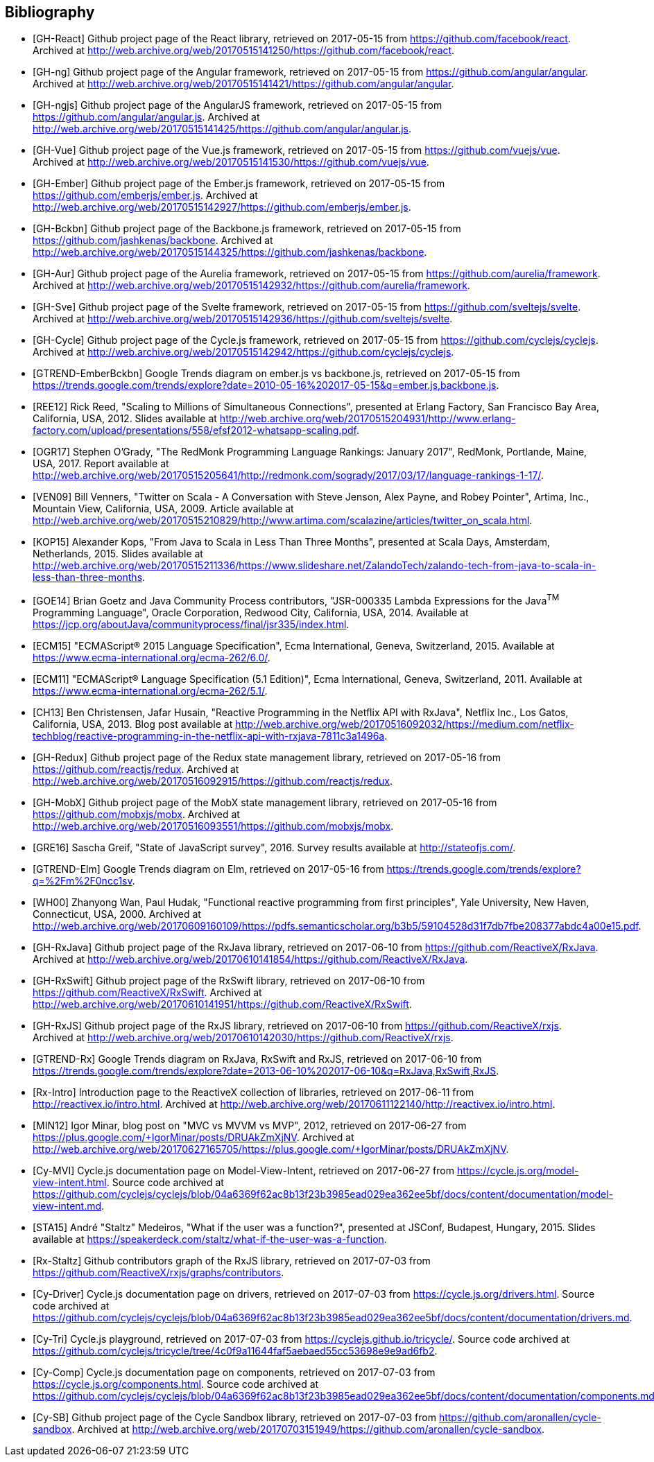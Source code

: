<<<

== Bibliography

[bibliography]
* [[[GH-React]]]
Github project page of the React library,
retrieved on 2017-05-15
from https://github.com/facebook/react.
Archived at http://web.archive.org/web/20170515141250/https://github.com/facebook/react.
* [[[GH-ng]]]
Github project page of the Angular framework,
retrieved on 2017-05-15
from https://github.com/angular/angular.
Archived at http://web.archive.org/web/20170515141421/https://github.com/angular/angular.
* [[[GH-ngjs]]]
Github project page of the AngularJS framework,
retrieved on 2017-05-15
from https://github.com/angular/angular.js.
Archived at http://web.archive.org/web/20170515141425/https://github.com/angular/angular.js.
* [[[GH-Vue]]]
Github project page of the Vue.js framework,
retrieved on 2017-05-15
from https://github.com/vuejs/vue.
Archived at http://web.archive.org/web/20170515141530/https://github.com/vuejs/vue.
* [[[GH-Ember]]]
Github project page of the Ember.js framework,
retrieved on 2017-05-15
from https://github.com/emberjs/ember.js.
Archived at http://web.archive.org/web/20170515142927/https://github.com/emberjs/ember.js.
* [[[GH-Bckbn]]]
Github project page of the Backbone.js framework,
retrieved on 2017-05-15
from https://github.com/jashkenas/backbone.
Archived at http://web.archive.org/web/20170515144325/https://github.com/jashkenas/backbone.
* [[[GH-Aur]]]
Github project page of the Aurelia framework,
retrieved on 2017-05-15
from https://github.com/aurelia/framework.
Archived at http://web.archive.org/web/20170515142932/https://github.com/aurelia/framework.
* [[[GH-Sve]]]
Github project page of the Svelte framework,
retrieved on 2017-05-15
from https://github.com/sveltejs/svelte.
Archived at http://web.archive.org/web/20170515142936/https://github.com/sveltejs/svelte.
* [[[GH-Cycle]]]
Github project page of the Cycle.js framework,
retrieved on 2017-05-15
from https://github.com/cyclejs/cyclejs.
Archived at http://web.archive.org/web/20170515142942/https://github.com/cyclejs/cyclejs.
* [[[GTREND-EmberBckbn]]]
Google Trends diagram on ember.js vs backbone.js,
retrieved on 2017-05-15
from https://trends.google.com/trends/explore?date=2010-05-16%202017-05-15&q=ember.js,backbone.js.
* [[[REE12]]]
Rick Reed,
"Scaling to Millions of Simultaneous Connections",
presented at Erlang Factory, San Francisco Bay Area, California, USA, 2012.
Slides available at http://web.archive.org/web/20170515204931/http://www.erlang-factory.com/upload/presentations/558/efsf2012-whatsapp-scaling.pdf.
* [[[OGR17]]]
Stephen O'Grady,
"The RedMonk Programming Language Rankings: January 2017",
RedMonk, Portlande, Maine, USA, 2017.
Report available at http://web.archive.org/web/20170515205641/http://redmonk.com/sogrady/2017/03/17/language-rankings-1-17/.
* [[[VEN09]]]
Bill Venners,
"Twitter on Scala - A Conversation with Steve Jenson, Alex Payne, and Robey Pointer",
Artima, Inc., Mountain View, California, USA, 2009.
Article available at http://web.archive.org/web/20170515210829/http://www.artima.com/scalazine/articles/twitter_on_scala.html.
* [[[KOP15]]]
Alexander Kops,
"From Java to Scala in Less Than Three Months",
presented at Scala Days, Amsterdam, Netherlands, 2015.
Slides available at http://web.archive.org/web/20170515211336/https://www.slideshare.net/ZalandoTech/zalando-tech-from-java-to-scala-in-less-than-three-months.
* [[[GOE14]]]
Brian Goetz and Java Community Process contributors,
"JSR-000335 Lambda Expressions for the Java^TM^ Programming Language",
Oracle Corporation, Redwood City, California, USA, 2014.
Available at https://jcp.org/aboutJava/communityprocess/final/jsr335/index.html.
* [[[ECM15]]]
"ECMAScript® 2015 Language Specification",
Ecma International, Geneva, Switzerland, 2015.
Available at https://www.ecma-international.org/ecma-262/6.0/.
* [[[ECM11]]]
"ECMAScript® Language Specification (5.1 Edition)",
Ecma International, Geneva, Switzerland, 2011.
Available at https://www.ecma-international.org/ecma-262/5.1/.
* [[[CH13]]]
Ben Christensen, Jafar Husain,
"Reactive Programming in the Netflix API with RxJava",
Netflix Inc., Los Gatos, California, USA, 2013.
Blog post available at http://web.archive.org/web/20170516092032/https://medium.com/netflix-techblog/reactive-programming-in-the-netflix-api-with-rxjava-7811c3a1496a.
* [[[GH-Redux]]]
Github project page of the Redux state management library,
retrieved on 2017-05-16
from https://github.com/reactjs/redux.
Archived at http://web.archive.org/web/20170516092915/https://github.com/reactjs/redux.
* [[[GH-MobX]]]
Github project page of the MobX state management library,
retrieved on 2017-05-16
from https://github.com/mobxjs/mobx.
Archived at http://web.archive.org/web/20170516093551/https://github.com/mobxjs/mobx.
* [[[GRE16]]]
Sascha Greif,
"State of JavaScript survey", 2016.
Survey results available at http://stateofjs.com/.
* [[[GTREND-Elm]]]
Google Trends diagram on Elm,
retrieved on 2017-05-16
from https://trends.google.com/trends/explore?q=%2Fm%2F0ncc1sv.
* [[[WH00]]]
Zhanyong Wan, Paul Hudak,
"Functional reactive programming from first principles",
Yale University, New Haven, Connecticut, USA, 2000.
Archived at http://web.archive.org/web/20170609160109/https://pdfs.semanticscholar.org/b3b5/59104528d31f7db7fbe208377abdc4a00e15.pdf.
* [[[GH-RxJava]]]
Github project page of the RxJava library,
retrieved on 2017-06-10
from https://github.com/ReactiveX/RxJava.
Archived at http://web.archive.org/web/20170610141854/https://github.com/ReactiveX/RxJava.
* [[[GH-RxSwift]]]
Github project page of the RxSwift library,
retrieved on 2017-06-10
from https://github.com/ReactiveX/RxSwift.
Archived at http://web.archive.org/web/20170610141951/https://github.com/ReactiveX/RxSwift.
* [[[GH-RxJS]]]
Github project page of the RxJS library,
retrieved on 2017-06-10
from https://github.com/ReactiveX/rxjs.
Archived at http://web.archive.org/web/20170610142030/https://github.com/ReactiveX/rxjs.
* [[[GTREND-Rx]]]
Google Trends diagram on RxJava, RxSwift and RxJS,
retrieved on 2017-06-10
from https://trends.google.com/trends/explore?date=2013-06-10%202017-06-10&q=RxJava,RxSwift,RxJS.
* [[[Rx-Intro]]]
Introduction page to the ReactiveX collection of libraries,
retrieved on 2017-06-11
from http://reactivex.io/intro.html.
Archived at http://web.archive.org/web/20170611122140/http://reactivex.io/intro.html.
* [[[MIN12]]]
Igor Minar,
blog post on "MVC vs MVVM vs MVP", 2012,
retrieved on 2017-06-27
from https://plus.google.com/+IgorMinar/posts/DRUAkZmXjNV.
Archived at http://web.archive.org/web/20170627165705/https://plus.google.com/+IgorMinar/posts/DRUAkZmXjNV.
* [[[Cy-MVI]]]
Cycle.js documentation page on Model-View-Intent,
retrieved on 2017-06-27
from https://cycle.js.org/model-view-intent.html.
Source code archived at https://github.com/cyclejs/cyclejs/blob/04a6369f62ac8b13f23b3985ead029ea362ee5bf/docs/content/documentation/model-view-intent.md.
* [[[STA15]]]
André "Staltz" Medeiros,
"What if the user was a function?",
presented at JSConf, Budapest, Hungary, 2015.
Slides available at https://speakerdeck.com/staltz/what-if-the-user-was-a-function.
* [[[Rx-Staltz]]]
Github contributors graph of the RxJS library,
retrieved on 2017-07-03
from https://github.com/ReactiveX/rxjs/graphs/contributors.
* [[[Cy-Driver]]]
Cycle.js documentation page on drivers,
retrieved on 2017-07-03
from https://cycle.js.org/drivers.html.
Source code archived at https://github.com/cyclejs/cyclejs/blob/04a6369f62ac8b13f23b3985ead029ea362ee5bf/docs/content/documentation/drivers.md.
* [[[Cy-Tri]]]
Cycle.js playground,
retrieved on 2017-07-03
from https://cyclejs.github.io/tricycle/.
Source code archived at https://github.com/cyclejs/tricycle/tree/4c0f9a11644faf5aebaed55cc53698e9e9ad6fb2.
* [[[Cy-Comp]]]
Cycle.js documentation page on components,
retrieved on 2017-07-03
from https://cycle.js.org/components.html.
Source code archived at https://github.com/cyclejs/cyclejs/blob/04a6369f62ac8b13f23b3985ead029ea362ee5bf/docs/content/documentation/components.md.
* [[[Cy-SB]]]
Github project page of the Cycle Sandbox library,
retrieved on 2017-07-03
from https://github.com/aronallen/cycle-sandbox.
Archived at http://web.archive.org/web/20170703151949/https://github.com/aronallen/cycle-sandbox.
